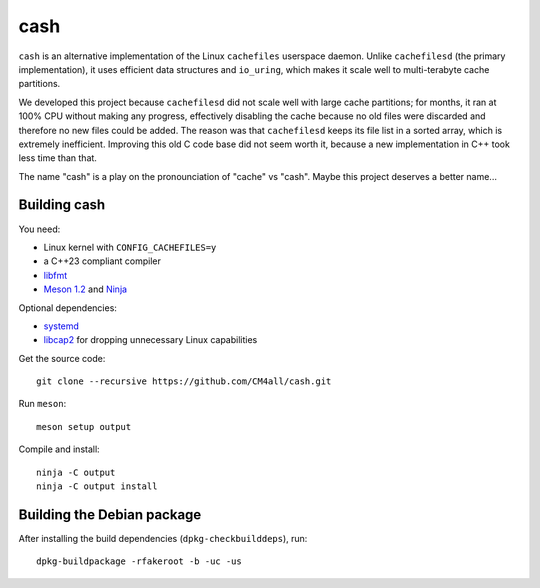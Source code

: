 cash
====

``cash`` is an alternative implementation of the Linux ``cachefiles``
userspace daemon.  Unlike ``cachefilesd`` (the primary
implementation), it uses efficient data structures and ``io_uring``,
which makes it scale well to multi-terabyte cache partitions.

We developed this project because ``cachefilesd`` did not scale well
with large cache partitions; for months, it ran at 100% CPU without
making any progress, effectively disabling the cache because no old
files were discarded and therefore no new files could be added.  The
reason was that ``cachefilesd`` keeps its file list in a sorted array,
which is extremely inefficient.  Improving this old C code base did
not seem worth it, because a new implementation in C++ took less time
than that.

The name "cash" is a play on the pronounciation of "cache" vs "cash".
Maybe this project deserves a better name...


Building cash
-------------

You need:

- Linux kernel with ``CONFIG_CACHEFILES=y``
- a C++23 compliant compiler
- `libfmt <https://fmt.dev/>`__
- `Meson 1.2 <http://mesonbuild.com/>`__ and `Ninja <https://ninja-build.org/>`__

Optional dependencies:

- `systemd <https://www.freedesktop.org/wiki/Software/systemd/>`__
- `libcap2 <https://sites.google.com/site/fullycapable/>`__ for
  dropping unnecessary Linux capabilities

Get the source code::

 git clone --recursive https://github.com/CM4all/cash.git

Run ``meson``::

 meson setup output

Compile and install::

 ninja -C output
 ninja -C output install


Building the Debian package
---------------------------

After installing the build dependencies (``dpkg-checkbuilddeps``),
run::

 dpkg-buildpackage -rfakeroot -b -uc -us
